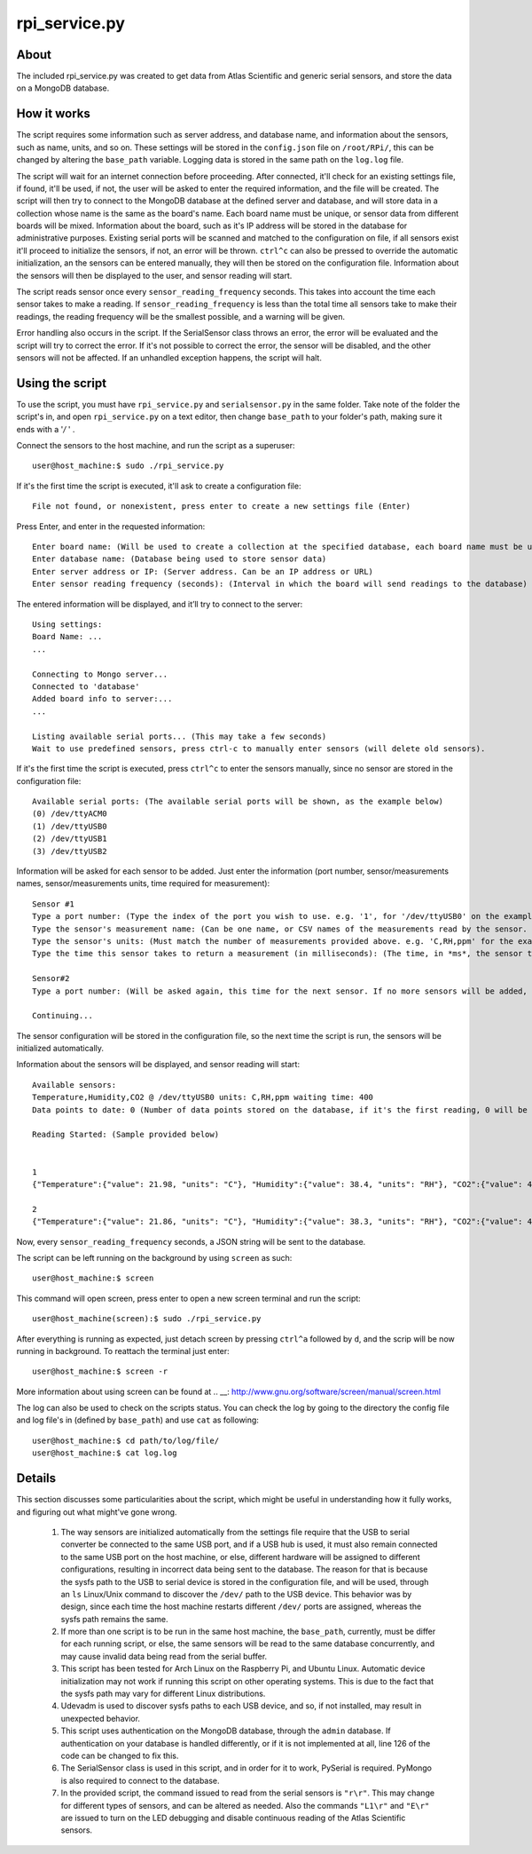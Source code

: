 rpi_service.py
==============

About
-----

The included rpi_service.py was created to get data from Atlas Scientific and generic serial sensors, and store the data on a MongoDB database.

How it works
------------

The script requires some information such as server address, and database name, and information about the sensors, such as name, units, and so on. These settings will be stored in the ``config.json`` file on ``/root/RPi/``, this can be changed by altering the ``base_path`` variable. Logging data is stored in the same path on the ``log.log`` file.

The script will wait for an internet connection before proceeding. After connected, it'll check for an existing settings file, if found, it'll be used, if not, the user will be asked to enter the required information, and the file will be created. The script will then try to connect to the MongoDB database at the defined server and database, and will store data in a collection whose name is the same as the board's name. Each board name must be unique, or sensor data from different boards will be mixed. Information about the board, such as it's IP address will be stored in the database for administrative purposes. Existing serial ports will be scanned and matched to the configuration on file, if all sensors exist it'll proceed to initialize the sensors, if not, an error will be thrown. ``ctrl^c`` can also be pressed to override the automatic initialization, an the sensors can be entered manually, they will then be stored on the configuration file. Information about the sensors will then be displayed to the user, and sensor reading will start.

The script reads sensor once every ``sensor_reading_frequency`` seconds. This takes into account the time each sensor takes to make a reading. If ``sensor_reading_frequency`` is less than the total time all sensors take to make their readings, the reading frequency will be the smallest possible, and a warning will be given.

Error handling also occurs in the script. If the SerialSensor class throws an error, the error will be evaluated and the script will try to correct the error. If it's not possible to correct the error, the sensor will be disabled, and the other sensors will not be affected. If an unhandled exception happens, the script will halt.

Using the script
----------------

To use the script, you must have ``rpi_service.py`` and ``serialsensor.py`` in the same folder. Take note of the folder the script's in, and open ``rpi_service.py`` on a text editor, then change ``base_path`` to your folder's path, making sure it ends with a '*/* ' .

Connect the sensors to the host machine, and run the script as a superuser::

    user@host_machine:$ sudo ./rpi_service.py

If it's the first time the script is executed, it'll ask to create a configuration file::

    File not found, or nonexistent, press enter to create a new settings file (Enter)

Press Enter, and enter in the requested information::

    Enter board name: (Will be used to create a collection at the specified database, each board name must be unique)
    Enter database name: (Database being used to store sensor data)
    Enter server address or IP: (Server address. Can be an IP address or URL)
    Enter sensor reading frequency (seconds): (Interval in which the board will send readings to the database)

The entered information will be displayed, and it’ll try to connect to the server::

    Using settings:
    Board Name: ...
    ...
    
    Connecting to Mongo server...
    Connected to 'database'
    Added board info to server:...
    ...

    Listing available serial ports... (This may take a few seconds)
    Wait to use predefined sensors, press ctrl-c to manually enter sensors (will delete old sensors).

If it's the first time the script is executed, press ``ctrl^c`` to enter the sensors manually, since no sensor are stored in the configuration file::

    Available serial ports: (The available serial ports will be shown, as the example below)
    (0) /dev/ttyACM0
    (1) /dev/ttyUSB0
    (2) /dev/ttyUSB1
    (3) /dev/ttyUSB2

Information will be asked for each sensor to be added. Just enter the information (port number, sensor/measurements names, sensor/measurements units, time required for measurement)::
    
    Sensor #1
    Type a port number: (Type the index of the port you wish to use. e.g. '1', for '/dev/ttyUSB0' on the example above)
    Type the sensor's measurement name: (Can be one name, or CSV names of the measurements read by the sensor. e.g. 'Temperature,Humidity,CO2')
    Type the sensor's units: (Must match the number of measurements provided above. e.g. 'C,RH,ppm' for the example above)
    Type the time this sensor takes to return a measurement (in milliseconds): (The time, in *ms*, the sensor takes to make all readings)

    Sensor#2
    Type a port number: (Will be asked again, this time for the next sensor. If no more sensors will be added, just press enter)

    Continuing...

The sensor configuration will be stored in the configuration file, so the next time the script is run, the sensors will be initialized automatically.

Information about the sensors will be displayed, and sensor reading will start::

    Available sensors:
    Temperature,Humidity,CO2 @ /dev/ttyUSB0 units: C,RH,ppm waiting time: 400
    Data points to date: 0 (Number of data points stored on the database, if it's the first reading, 0 will be shown)

    Reading Started: (Sample provided below)


    1
    {"Temperature":{"value": 21.98, "units": "C"}, "Humidity":{"value": 38.4, "units": "RH"}, "CO2":{"value": 469, "units": "ppm"}}

    2
    {"Temperature":{"value": 21.86, "units": "C"}, "Humidity":{"value": 38.3, "units": "RH"}, "CO2":{"value": 467, "units": "ppm"}}


Now, every ``sensor_reading_frequency`` seconds, a JSON string will be sent to the database.

The script can be left running on the background by using ``screen`` as such::

    user@host_machine:$ screen 

This command will open screen, press enter to open a new screen terminal and run the script::

    user@host_machine(screen):$ sudo ./rpi_service.py

After everything is running as expected, just detach screen by pressing ``ctrl^a`` followed by ``d``, and the scrip will be now running in background.
To reattach the terminal just enter::

    user@host_machine:$ screen -r

More information about using screen can be found at .. __: http://www.gnu.org/software/screen/manual/screen.html

The log can also be used to check on the scripts status. You can check the log by going to the directory the config file and log file's in (defined by ``base_path``) and use ``cat`` as following::

    user@host_machine:$ cd path/to/log/file/
    user@host_machine:$ cat log.log


Details
-------

This section discusses some particularities about the script, which might be useful in understanding how it fully works, and figuring out what might've gone wrong.

    1. The way sensors are initialized automatically from the settings file require that the USB to serial converter be connected to the same USB port, and if a USB hub is used, it must also remain connected to the same USB port on the host machine, or else, different hardware will be assigned to different configurations, resulting in incorrect data being sent to the database. The reason for that is because the sysfs path to the USB to serial device is stored in the configuration file, and will be used, through an ``ls`` Linux/Unix command to discover the ``/dev/`` path to the USB device. This behavior was by design, since each time the host machine restarts different ``/dev/`` ports are assigned, whereas the sysfs path remains the same.

    2. If more than one script is to be run in the same host machine, the ``base_path``, currently, must be differ for each running script, or else, the same sensors will be read to the same database concurrently, and may cause invalid data being read from the serial buffer.

    3. This script has been tested for Arch Linux on the Raspberry Pi, and Ubuntu Linux. Automatic device initialization may not work if running this script on other operating systems. This is due to the fact that the sysfs path may vary for different Linux distributions.

    4. Udevadm is used to discover sysfs paths to each USB device, and so, if not installed, may result in unexpected behavior.

    5. This script uses authentication on the MongoDB database, through the ``admin`` database. If authentication on your database is handled differently, or if it is not implemented at all, line 126 of the code can be changed to fix this.

    6. The SerialSensor class is used in this script, and in order for it to work, PySerial is required. PyMongo is also required to connect to the database.

    7. In the provided script, the command issued to read from the serial sensors is ``"r\r"``. This may change for different types of sensors, and can be altered as needed. Also the commands ``"L1\r"`` and ``"E\r"`` are issued to turn on the LED debugging and disable continuous reading of the Atlas Scientific sensors.








